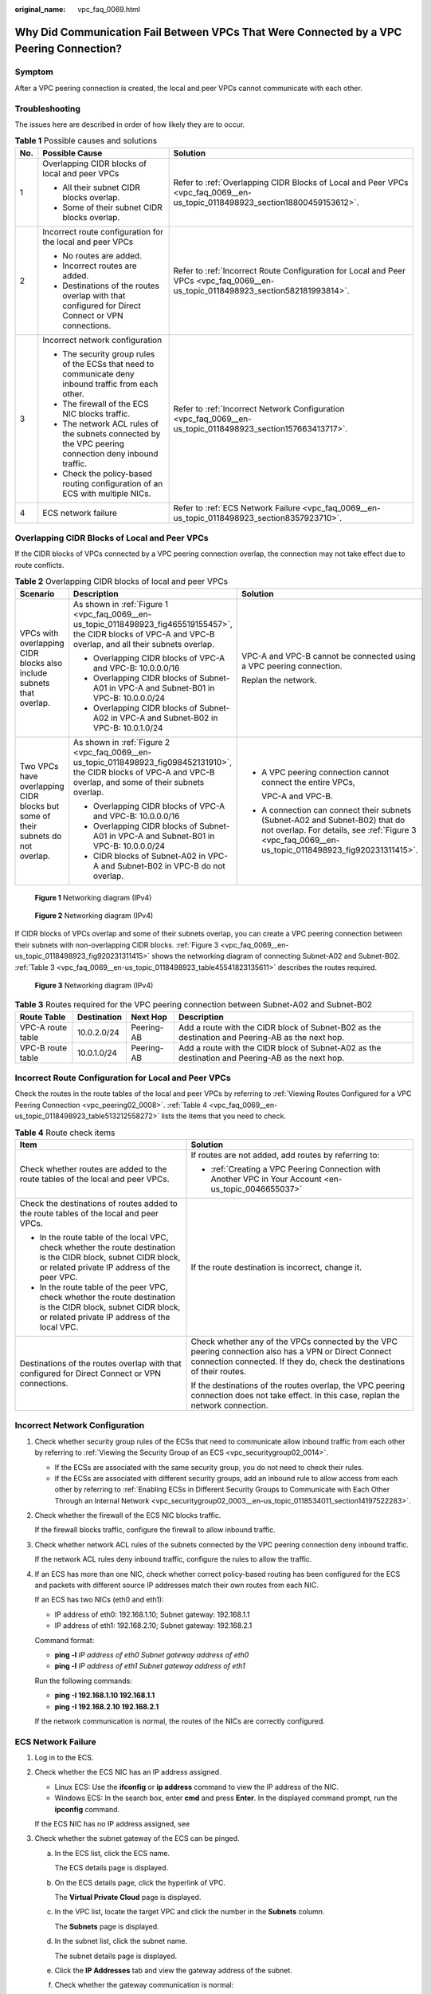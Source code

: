 :original_name: vpc_faq_0069.html

.. _vpc_faq_0069:

Why Did Communication Fail Between VPCs That Were Connected by a VPC Peering Connection?
========================================================================================

Symptom
-------

After a VPC peering connection is created, the local and peer VPCs cannot communicate with each other.

Troubleshooting
---------------

The issues here are described in order of how likely they are to occur.

.. table:: **Table 1** Possible causes and solutions

   +-----------------------+--------------------------------------------------------------------------------------------------------+-----------------------------------------------------------------------------------------------------------------------------------+
   | No.                   | Possible Cause                                                                                         | Solution                                                                                                                          |
   +=======================+========================================================================================================+===================================================================================================================================+
   | 1                     | Overlapping CIDR blocks of local and peer VPCs                                                         | Refer to :ref:`Overlapping CIDR Blocks of Local and Peer VPCs <vpc_faq_0069__en-us_topic_0118498923_section18800459153612>`.      |
   |                       |                                                                                                        |                                                                                                                                   |
   |                       | -  All their subnet CIDR blocks overlap.                                                               |                                                                                                                                   |
   |                       | -  Some of their subnet CIDR blocks overlap.                                                           |                                                                                                                                   |
   +-----------------------+--------------------------------------------------------------------------------------------------------+-----------------------------------------------------------------------------------------------------------------------------------+
   | 2                     | Incorrect route configuration for the local and peer VPCs                                              | Refer to :ref:`Incorrect Route Configuration for Local and Peer VPCs <vpc_faq_0069__en-us_topic_0118498923_section582181993814>`. |
   |                       |                                                                                                        |                                                                                                                                   |
   |                       | -  No routes are added.                                                                                |                                                                                                                                   |
   |                       | -  Incorrect routes are added.                                                                         |                                                                                                                                   |
   |                       | -  Destinations of the routes overlap with that configured for Direct Connect or VPN connections.      |                                                                                                                                   |
   +-----------------------+--------------------------------------------------------------------------------------------------------+-----------------------------------------------------------------------------------------------------------------------------------+
   | 3                     | Incorrect network configuration                                                                        | Refer to :ref:`Incorrect Network Configuration <vpc_faq_0069__en-us_topic_0118498923_section157663413717>`.                       |
   |                       |                                                                                                        |                                                                                                                                   |
   |                       | -  The security group rules of the ECSs that need to communicate deny inbound traffic from each other. |                                                                                                                                   |
   |                       | -  The firewall of the ECS NIC blocks traffic.                                                         |                                                                                                                                   |
   |                       | -  The network ACL rules of the subnets connected by the VPC peering connection deny inbound traffic.  |                                                                                                                                   |
   |                       | -  Check the policy-based routing configuration of an ECS with multiple NICs.                          |                                                                                                                                   |
   +-----------------------+--------------------------------------------------------------------------------------------------------+-----------------------------------------------------------------------------------------------------------------------------------+
   | 4                     | ECS network failure                                                                                    | Refer to :ref:`ECS Network Failure <vpc_faq_0069__en-us_topic_0118498923_section8357923710>`.                                     |
   +-----------------------+--------------------------------------------------------------------------------------------------------+-----------------------------------------------------------------------------------------------------------------------------------+

.. _vpc_faq_0069__en-us_topic_0118498923_section18800459153612:

Overlapping CIDR Blocks of Local and Peer VPCs
----------------------------------------------

If the CIDR blocks of VPCs connected by a VPC peering connection overlap, the connection may not take effect due to route conflicts.

.. table:: **Table 2** Overlapping CIDR blocks of local and peer VPCs

   +---------------------------------------------------------------------------------+--------------------------------------------------------------------------------------------------------------------------------------------------------------------+-------------------------------------------------------------------------------------------------------------------------------------------------------------------------------------+
   | Scenario                                                                        | Description                                                                                                                                                        | Solution                                                                                                                                                                            |
   +=================================================================================+====================================================================================================================================================================+=====================================================================================================================================================================================+
   | VPCs with overlapping CIDR blocks also include subnets that overlap.            | As shown in :ref:`Figure 1 <vpc_faq_0069__en-us_topic_0118498923_fig465519155457>`, the CIDR blocks of VPC-A and VPC-B overlap, and all their subnets overlap.     | VPC-A and VPC-B cannot be connected using a VPC peering connection.                                                                                                                 |
   |                                                                                 |                                                                                                                                                                    |                                                                                                                                                                                     |
   |                                                                                 | -  Overlapping CIDR blocks of VPC-A and VPC-B: 10.0.0.0/16                                                                                                         | Replan the network.                                                                                                                                                                 |
   |                                                                                 | -  Overlapping CIDR blocks of Subnet-A01 in VPC-A and Subnet-B01 in VPC-B: 10.0.0.0/24                                                                             |                                                                                                                                                                                     |
   |                                                                                 | -  Overlapping CIDR blocks of Subnet-A02 in VPC-A and Subnet-B02 in VPC-B: 10.0.1.0/24                                                                             |                                                                                                                                                                                     |
   +---------------------------------------------------------------------------------+--------------------------------------------------------------------------------------------------------------------------------------------------------------------+-------------------------------------------------------------------------------------------------------------------------------------------------------------------------------------+
   | Two VPCs have overlapping CIDR blocks but some of their subnets do not overlap. | As shown in :ref:`Figure 2 <vpc_faq_0069__en-us_topic_0118498923_fig098452131910>`, the CIDR blocks of VPC-A and VPC-B overlap, and some of their subnets overlap. | -  A VPC peering connection cannot connect the entire VPCs,                                                                                                                         |
   |                                                                                 |                                                                                                                                                                    |                                                                                                                                                                                     |
   |                                                                                 | -  Overlapping CIDR blocks of VPC-A and VPC-B: 10.0.0.0/16                                                                                                         |    VPC-A and VPC-B.                                                                                                                                                                 |
   |                                                                                 | -  Overlapping CIDR blocks of Subnet-A01 in VPC-A and Subnet-B01 in VPC-B: 10.0.0.0/24                                                                             |                                                                                                                                                                                     |
   |                                                                                 | -  CIDR blocks of Subnet-A02 in VPC-A and Subnet-B02 in VPC-B do not overlap.                                                                                      | -  A connection can connect their subnets (Subnet-A02 and Subnet-B02) that do not overlap. For details, see :ref:`Figure 3 <vpc_faq_0069__en-us_topic_0118498923_fig920231311415>`. |
   +---------------------------------------------------------------------------------+--------------------------------------------------------------------------------------------------------------------------------------------------------------------+-------------------------------------------------------------------------------------------------------------------------------------------------------------------------------------+

.. _vpc_faq_0069__en-us_topic_0118498923_fig465519155457:

.. figure:: /_static/images/en-us_image_0000001254335981.png
   :alt: **Figure 1** Networking diagram (IPv4)

   **Figure 1** Networking diagram (IPv4)

.. _vpc_faq_0069__en-us_topic_0118498923_fig098452131910:

.. figure:: /_static/images/en-us_image_0000001209777270.png
   :alt: **Figure 2** Networking diagram (IPv4)

   **Figure 2** Networking diagram (IPv4)

If CIDR blocks of VPCs overlap and some of their subnets overlap, you can create a VPC peering connection between their subnets with non-overlapping CIDR blocks. :ref:`Figure 3 <vpc_faq_0069__en-us_topic_0118498923_fig920231311415>` shows the networking diagram of connecting Subnet-A02 and Subnet-B02. :ref:`Table 3 <vpc_faq_0069__en-us_topic_0118498923_table45541823135611>` describes the routes required.

.. _vpc_faq_0069__en-us_topic_0118498923_fig920231311415:

.. figure:: /_static/images/en-us_image_0000001209321492.png
   :alt: **Figure 3** Networking diagram (IPv4)

   **Figure 3** Networking diagram (IPv4)

.. _vpc_faq_0069__en-us_topic_0118498923_table45541823135611:

.. table:: **Table 3** Routes required for the VPC peering connection between Subnet-A02 and Subnet-B02

   +-------------------+-------------+------------+--------------------------------------------------------------------------------------------------+
   | Route Table       | Destination | Next Hop   | Description                                                                                      |
   +===================+=============+============+==================================================================================================+
   | VPC-A route table | 10.0.2.0/24 | Peering-AB | Add a route with the CIDR block of Subnet-B02 as the destination and Peering-AB as the next hop. |
   +-------------------+-------------+------------+--------------------------------------------------------------------------------------------------+
   | VPC-B route table | 10.0.1.0/24 | Peering-AB | Add a route with the CIDR block of Subnet-A02 as the destination and Peering-AB as the next hop. |
   +-------------------+-------------+------------+--------------------------------------------------------------------------------------------------+

.. _vpc_faq_0069__en-us_topic_0118498923_section582181993814:

Incorrect Route Configuration for Local and Peer VPCs
-----------------------------------------------------

Check the routes in the route tables of the local and peer VPCs by referring to :ref:`Viewing Routes Configured for a VPC Peering Connection <vpc_peering02_0008>`. :ref:`Table 4 <vpc_faq_0069__en-us_topic_0118498923_table513212558272>` lists the items that you need to check.

.. _vpc_faq_0069__en-us_topic_0118498923_table513212558272:

.. table:: **Table 4** Route check items

   +------------------------------------------------------------------------------------------------------------------------------------------------------------------+----------------------------------------------------------------------------------------------------------------------------------------------------------------------------------+
   | Item                                                                                                                                                             | Solution                                                                                                                                                                         |
   +==================================================================================================================================================================+==================================================================================================================================================================================+
   | Check whether routes are added to the route tables of the local and peer VPCs.                                                                                   | If routes are not added, add routes by referring to:                                                                                                                             |
   |                                                                                                                                                                  |                                                                                                                                                                                  |
   |                                                                                                                                                                  | -  :ref:`Creating a VPC Peering Connection with Another VPC in Your Account <en-us_topic_0046655037>`                                                                            |
   +------------------------------------------------------------------------------------------------------------------------------------------------------------------+----------------------------------------------------------------------------------------------------------------------------------------------------------------------------------+
   | Check the destinations of routes added to the route tables of the local and peer VPCs.                                                                           | If the route destination is incorrect, change it.                                                                                                                                |
   |                                                                                                                                                                  |                                                                                                                                                                                  |
   | -  In the route table of the local VPC, check whether the route destination is the CIDR block, subnet CIDR block, or related private IP address of the peer VPC. |                                                                                                                                                                                  |
   | -  In the route table of the peer VPC, check whether the route destination is the CIDR block, subnet CIDR block, or related private IP address of the local VPC. |                                                                                                                                                                                  |
   +------------------------------------------------------------------------------------------------------------------------------------------------------------------+----------------------------------------------------------------------------------------------------------------------------------------------------------------------------------+
   | Destinations of the routes overlap with that configured for Direct Connect or VPN connections.                                                                   | Check whether any of the VPCs connected by the VPC peering connection also has a VPN or Direct Connect connection connected. If they do, check the destinations of their routes. |
   |                                                                                                                                                                  |                                                                                                                                                                                  |
   |                                                                                                                                                                  | If the destinations of the routes overlap, the VPC peering connection does not take effect. In this case, replan the network connection.                                         |
   +------------------------------------------------------------------------------------------------------------------------------------------------------------------+----------------------------------------------------------------------------------------------------------------------------------------------------------------------------------+

.. _vpc_faq_0069__en-us_topic_0118498923_section157663413717:

Incorrect Network Configuration
-------------------------------

#. Check whether security group rules of the ECSs that need to communicate allow inbound traffic from each other by referring to :ref:`Viewing the Security Group of an ECS <vpc_securitygroup02_0014>`.

   -  If the ECSs are associated with the same security group, you do not need to check their rules.
   -  If the ECSs are associated with different security groups, add an inbound rule to allow access from each other by referring to :ref:`Enabling ECSs in Different Security Groups to Communicate with Each Other Through an Internal Network <vpc_securitygroup02_0003__en-us_topic_0118534011_section14197522283>`.

#. Check whether the firewall of the ECS NIC blocks traffic.

   If the firewall blocks traffic, configure the firewall to allow inbound traffic.

#. Check whether network ACL rules of the subnets connected by the VPC peering connection deny inbound traffic.

   If the network ACL rules deny inbound traffic, configure the rules to allow the traffic.

#. If an ECS has more than one NIC, check whether correct policy-based routing has been configured for the ECS and packets with different source IP addresses match their own routes from each NIC.

   If an ECS has two NICs (eth0 and eth1):

   -  IP address of eth0: 192.168.1.10; Subnet gateway: 192.168.1.1
   -  IP address of eth1: 192.168.2.10; Subnet gateway: 192.168.2.1

   Command format:

   -  **ping -l** *IP address of eth0 Subnet gateway address of eth0*
   -  **ping -l** *IP address of eth1 Subnet gateway address of eth1*

   Run the following commands:

   -  **ping -I 192.168.1.10 192.168.1.1**
   -  **ping -I 192.168.2.10 192.168.2.1**

   If the network communication is normal, the routes of the NICs are correctly configured.

.. _vpc_faq_0069__en-us_topic_0118498923_section8357923710:

ECS Network Failure
-------------------

#. Log in to the ECS.

#. Check whether the ECS NIC has an IP address assigned.

   -  Linux ECS: Use the **ifconfig** or **ip address** command to view the IP address of the NIC.
   -  Windows ECS: In the search box, enter **cmd** and press **Enter**. In the displayed command prompt, run the **ipconfig** command.

   If the ECS NIC has no IP address assigned, see

#. Check whether the subnet gateway of the ECS can be pinged.

   a. In the ECS list, click the ECS name.

      The ECS details page is displayed.

   b. On the ECS details page, click the hyperlink of VPC.

      The **Virtual Private Cloud** page is displayed.

   c. In the VPC list, locate the target VPC and click the number in the **Subnets** column.

      The **Subnets** page is displayed.

   d. In the subnet list, click the subnet name.

      The subnet details page is displayed.

   e. Click the **IP Addresses** tab and view the gateway address of the subnet.

   f. Check whether the gateway communication is normal:

      **ping** *Subnet gateway address*

      Example command: **ping 172.17.0.1**

